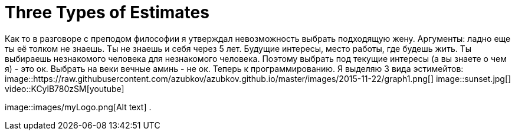 = Three Types of Estimates

Как то в разговоре с преподом философии я утверждал невозможность выбрать подходящую жену. Аргументы: ладно еще ты её толком не знаешь. Ты не знаешь и себя через 5 лет. Будущие интересы, место работы, где будешь жить. 
Ты выбираешь незнакомого человека для незнакомого человека. Поэтому выбрать под текущие интересы (а вы знаете о чем я) - это ок. Выбрать на веки вечные аминь - не ок.
Теперь к программированию. Я выделяю 3 вида эстимейтов:
image::https://raw.githubusercontent.com/azubkov/azubkov.github.io/master/images/2015-11-22/graph1.png[]
image::sunset.jpg[]
video::KCylB780zSM[youtube]

image::images/myLogo.png[Alt text] .